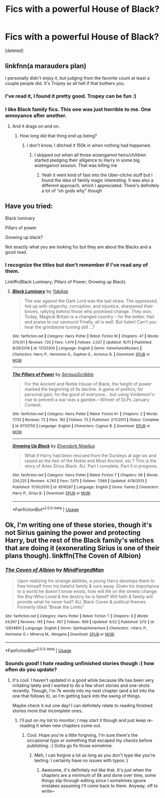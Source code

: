 #+TITLE: Fics with a powerful House of Black?

* Fics with a powerful House of Black?
:PROPERTIES:
:Score: 7
:DateUnix: 1539818452.0
:DateShort: 2018-Oct-18
:END:
[deleted]


** linkfnn(a marauders plan)

I personally didn't enjoy it, but judging from the favorite count at least a couple people did. It's Tropey as all hell if that bothers you.
:PROPERTIES:
:Author: bernstien
:Score: 3
:DateUnix: 1539819648.0
:DateShort: 2018-Oct-18
:END:

*** I've read it, I found it pretty good. Tropey can be fun :)
:PROPERTIES:
:Author: altrarose
:Score: 2
:DateUnix: 1539822676.0
:DateShort: 2018-Oct-18
:END:


*** I like Black family fics. This one was just horrible to me. One annoyance after another.
:PROPERTIES:
:Author: Dutch-Destiny
:Score: 0
:DateUnix: 1539848812.0
:DateShort: 2018-Oct-18
:END:

**** And it drags on and on.
:PROPERTIES:
:Author: Hellstrike
:Score: 0
:DateUnix: 1539860210.0
:DateShort: 2018-Oct-18
:END:

***** How long did that thing end up being?
:PROPERTIES:
:Author: Dutch-Destiny
:Score: 1
:DateUnix: 1539862154.0
:DateShort: 2018-Oct-18
:END:

****** I don't know, I ditched it 150k in when nothing had happened.
:PROPERTIES:
:Author: Hellstrike
:Score: 0
:DateUnix: 1539866923.0
:DateShort: 2018-Oct-18
:END:

******* I skipped out when all those wizengamot heirs/children started pledging their alligence to Harry in some big wizengamot session. That was killing me
:PROPERTIES:
:Author: Dutch-Destiny
:Score: 0
:DateUnix: 1539867059.0
:DateShort: 2018-Oct-18
:END:

******** Yeah it went kind of fast into the Uber-cliche stuff but I found the idea of family magic interesting. It was also a different approach, which I appreciated. There's definitely a lot of “oh gods why” though
:PROPERTIES:
:Author: altrarose
:Score: 0
:DateUnix: 1539917124.0
:DateShort: 2018-Oct-19
:END:


** Have you tried:

Black luminary

Pillars of power

Growing up black?

Not exactly what you are looking for but they are about the Blacks and a good read.
:PROPERTIES:
:Author: Dutch-Destiny
:Score: 3
:DateUnix: 1539848947.0
:DateShort: 2018-Oct-18
:END:

*** I recognize the titles but don't remember if I've read any of them.

Linkffn(Black Luminary; Pillars of Power; Growing up Black)
:PROPERTIES:
:Author: altrarose
:Score: 2
:DateUnix: 1539878916.0
:DateShort: 2018-Oct-18
:END:

**** [[https://www.fanfiction.net/s/12125300/1/][*/Black Luminary/*]] by [[https://www.fanfiction.net/u/8129173/YakAge][/YakAge/]]

#+begin_quote
  The war against the Dark Lord was the last straw. The oppressed, fed up with oligarchy, corruption, and injustice, sharpened their knives, rallying behind those who promised change. They won. Today, Magical Britain is a changed country -- for the better. Hail and praise to our saviours! Finally, all is well. But listen! Can't you hear the grindstone turning still ...?
#+end_quote

^{/Site/:} ^{fanfiction.net} ^{*|*} ^{/Category/:} ^{Harry} ^{Potter} ^{*|*} ^{/Rated/:} ^{Fiction} ^{M} ^{*|*} ^{/Chapters/:} ^{47} ^{*|*} ^{/Words/:} ^{370,101} ^{*|*} ^{/Reviews/:} ^{725} ^{*|*} ^{/Favs/:} ^{1,474} ^{*|*} ^{/Follows/:} ^{2,027} ^{*|*} ^{/Updated/:} ^{10/11} ^{*|*} ^{/Published/:} ^{8/29/2016} ^{*|*} ^{/id/:} ^{12125300} ^{*|*} ^{/Language/:} ^{English} ^{*|*} ^{/Genre/:} ^{Adventure/Mystery} ^{*|*} ^{/Characters/:} ^{Harry} ^{P.,} ^{Hermione} ^{G.,} ^{Daphne} ^{G.,} ^{Arcturus} ^{B.} ^{*|*} ^{/Download/:} ^{[[http://www.ff2ebook.com/old/ffn-bot/index.php?id=12125300&source=ff&filetype=epub][EPUB]]} ^{or} ^{[[http://www.ff2ebook.com/old/ffn-bot/index.php?id=12125300&source=ff&filetype=mobi][MOBI]]}

--------------

[[https://www.fanfiction.net/s/6733750/1/][*/The Pillars of Power/*]] by [[https://www.fanfiction.net/u/1232425/SeriousScribble][/SeriousScribble/]]

#+begin_quote
  For the Ancient and Noble House of Black, the height of power marked the beginning of its decline. A game of politics, for personal gain, for the good of everyone... but using Voldemort's rise to prevent a war was a gamble.-- Winner of DLPs January Contest.
#+end_quote

^{/Site/:} ^{fanfiction.net} ^{*|*} ^{/Category/:} ^{Harry} ^{Potter} ^{*|*} ^{/Rated/:} ^{Fiction} ^{K+} ^{*|*} ^{/Chapters/:} ^{2} ^{*|*} ^{/Words/:} ^{17,112} ^{*|*} ^{/Reviews/:} ^{72} ^{*|*} ^{/Favs/:} ^{192} ^{*|*} ^{/Follows/:} ^{73} ^{*|*} ^{/Published/:} ^{2/11/2011} ^{*|*} ^{/Status/:} ^{Complete} ^{*|*} ^{/id/:} ^{6733750} ^{*|*} ^{/Language/:} ^{English} ^{*|*} ^{/Characters/:} ^{Cygnus} ^{B.} ^{*|*} ^{/Download/:} ^{[[http://www.ff2ebook.com/old/ffn-bot/index.php?id=6733750&source=ff&filetype=epub][EPUB]]} ^{or} ^{[[http://www.ff2ebook.com/old/ffn-bot/index.php?id=6733750&source=ff&filetype=mobi][MOBI]]}

--------------

[[https://www.fanfiction.net/s/6518287/1/][*/Growing Up Black/*]] by [[https://www.fanfiction.net/u/2632911/Elvendork-Nigellus][/Elvendork Nigellus/]]

#+begin_quote
  What if Harry had been rescued from the Dursleys at age six and raised as the heir of the Noble and Most Ancient, etc.? This is the story of Aries Sirius Black. AU. Part I complete. Part II in progress.
#+end_quote

^{/Site/:} ^{fanfiction.net} ^{*|*} ^{/Category/:} ^{Harry} ^{Potter} ^{*|*} ^{/Rated/:} ^{Fiction} ^{T} ^{*|*} ^{/Chapters/:} ^{69} ^{*|*} ^{/Words/:} ^{234,225} ^{*|*} ^{/Reviews/:} ^{4,740} ^{*|*} ^{/Favs/:} ^{7,675} ^{*|*} ^{/Follows/:} ^{7,569} ^{*|*} ^{/Updated/:} ^{4/18/2013} ^{*|*} ^{/Published/:} ^{11/30/2010} ^{*|*} ^{/id/:} ^{6518287} ^{*|*} ^{/Language/:} ^{English} ^{*|*} ^{/Genre/:} ^{Family} ^{*|*} ^{/Characters/:} ^{Harry} ^{P.,} ^{Sirius} ^{B.} ^{*|*} ^{/Download/:} ^{[[http://www.ff2ebook.com/old/ffn-bot/index.php?id=6518287&source=ff&filetype=epub][EPUB]]} ^{or} ^{[[http://www.ff2ebook.com/old/ffn-bot/index.php?id=6518287&source=ff&filetype=mobi][MOBI]]}

--------------

*FanfictionBot*^{2.0.0-beta} | [[https://github.com/tusing/reddit-ffn-bot/wiki/Usage][Usage]]
:PROPERTIES:
:Author: FanfictionBot
:Score: 1
:DateUnix: 1539879000.0
:DateShort: 2018-Oct-18
:END:


** Ok, I'm writing one of these stories, though it's not Sirius gaining the power and protecting Harry, but the rest of the Black family's witches that are doing it (exonerating Sirius is one of their plans though). linkffn(The Coven of Albion)
:PROPERTIES:
:Author: MindForgedManacle
:Score: 2
:DateUnix: 1539900940.0
:DateShort: 2018-Oct-19
:END:

*** [[https://www.fanfiction.net/s/12834801/1/][*/The Coven of Albion/*]] by [[https://www.fanfiction.net/u/9583469/MindForgedMan][/MindForgedMan/]]

#+begin_quote
  Upon realizing his strange abilities, a young Harry develops them to free himself from his hateful family & runs away. Given his importance to a world he doesn't know exists, how will life on the streets change the Boy-Who-Lived & the destiny he is fated? Will faith & family will provide what he never had? AU, Black Coven & political themes. Formerly titled "Break the Limits"
#+end_quote

^{/Site/:} ^{fanfiction.net} ^{*|*} ^{/Category/:} ^{Harry} ^{Potter} ^{*|*} ^{/Rated/:} ^{Fiction} ^{T} ^{*|*} ^{/Chapters/:} ^{6} ^{*|*} ^{/Words/:} ^{54,567} ^{*|*} ^{/Reviews/:} ^{145} ^{*|*} ^{/Favs/:} ^{457} ^{*|*} ^{/Follows/:} ^{909} ^{*|*} ^{/Updated/:} ^{6/22} ^{*|*} ^{/Published/:} ^{2/12} ^{*|*} ^{/id/:} ^{12834801} ^{*|*} ^{/Language/:} ^{English} ^{*|*} ^{/Genre/:} ^{Spiritual/Adventure} ^{*|*} ^{/Characters/:} ^{<Harry} ^{P.,} ^{Hermione} ^{G.>} ^{Minerva} ^{M.,} ^{Morgana} ^{*|*} ^{/Download/:} ^{[[http://www.ff2ebook.com/old/ffn-bot/index.php?id=12834801&source=ff&filetype=epub][EPUB]]} ^{or} ^{[[http://www.ff2ebook.com/old/ffn-bot/index.php?id=12834801&source=ff&filetype=mobi][MOBI]]}

--------------

*FanfictionBot*^{2.0.0-beta} | [[https://github.com/tusing/reddit-ffn-bot/wiki/Usage][Usage]]
:PROPERTIES:
:Author: FanfictionBot
:Score: 1
:DateUnix: 1539900955.0
:DateShort: 2018-Oct-19
:END:


*** Sounds good! I hate reading unfinished stories though :( how often do you update?
:PROPERTIES:
:Author: altrarose
:Score: 1
:DateUnix: 1539904064.0
:DateShort: 2018-Oct-19
:END:

**** It's cool. I haven't updated in a good while because life has been very irritating lately and I wanted to do a few short stories and one-shots recently. Though, I'm 7k words into my next chapter (and a bit into the one that follows it), so I'm getting back into the swing of things.

Maybe check it out one day! I can definitely relate to reading finished stories more that incomplete ones.
:PROPERTIES:
:Author: MindForgedManacle
:Score: 2
:DateUnix: 1539907482.0
:DateShort: 2018-Oct-19
:END:

***** I'll put on my list to monitor; I may start it though and just keep re-reading it when new chapters come out.
:PROPERTIES:
:Author: altrarose
:Score: 2
:DateUnix: 1539910736.0
:DateShort: 2018-Oct-19
:END:

****** Cool. Hope you're a little forgiving, I'm sure there's the occasional typo or something that escaped my checks before publishing. :( Gotta go fix those sometime.
:PROPERTIES:
:Author: MindForgedManacle
:Score: 1
:DateUnix: 1539914755.0
:DateShort: 2018-Oct-19
:END:

******* Meh, I can forgive a lot as long as you don't type like you're texting. I certainly have no issues with typos :)
:PROPERTIES:
:Author: altrarose
:Score: 2
:DateUnix: 1539917010.0
:DateShort: 2018-Oct-19
:END:

******** Awesome, it's definitely not like that. It's just when the chapters are a minimum of 6k and done over time, some things slip through editing since I sometimes ignore mistakes assuming I'll come back to them. Anyway, off to write~
:PROPERTIES:
:Author: MindForgedManacle
:Score: 2
:DateUnix: 1539921075.0
:DateShort: 2018-Oct-19
:END:
